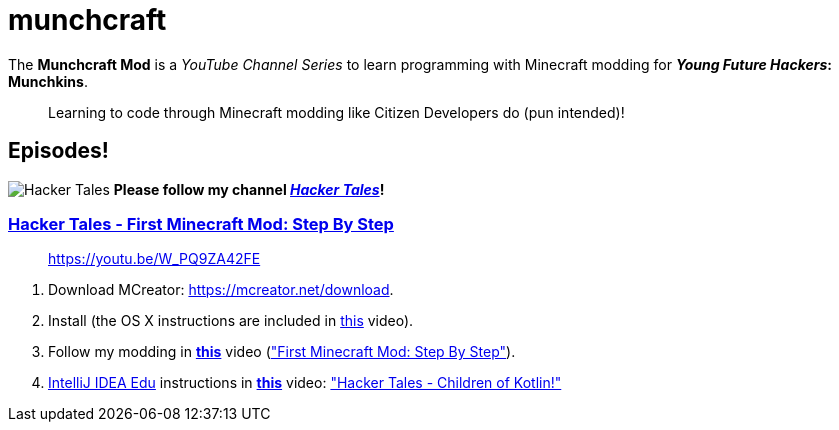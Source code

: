 = munchcraft

The *Munchcraft Mod* is a _YouTube Channel Series_ to learn programming with Minecraft modding for *_Young Future Hackers_: Munchkins*.

____

Learning to code through Minecraft modding like Citizen Developers do (pun intended)!

____

== Episodes!

image:channels4_profile.jpeg[Hacker Tales] *Please follow my channel _https://www.youtube.com/channel/UCQHbfQOTapMI3EJdN1fQJPg[Hacker Tales]_!*

=== https://youtu.be/W_PQ9ZA42FE[Hacker Tales - First Minecraft Mod: Step By Step]

____

https://youtu.be/W_PQ9ZA42FE

____

. Download MCreator: https://mcreator.net/download.
. Install (the OS X instructions are included in https://youtu.be/W_PQ9ZA42FE[this] video).
. Follow my modding in *https://youtu.be/W_PQ9ZA42FE[this]* video (https://youtu.be/W_PQ9ZA42FE["First Minecraft Mod: Step By Step"]).
. https://www.jetbrains.com/help/idea/product-educational-tools.html[IntelliJ IDEA Edu] instructions in *https://youtu.be/jmempEy3_JQ[this]* video: https://youtu.be/jmempEy3_JQ["Hacker Tales - Children of Kotlin!"]